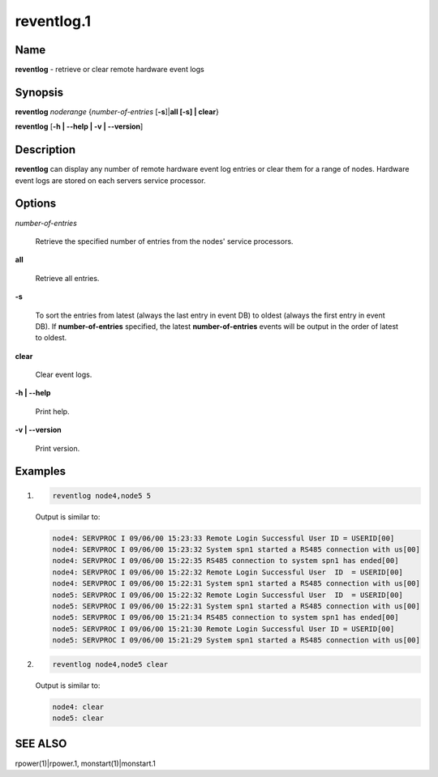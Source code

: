 
###########
reventlog.1
###########

.. highlight:: perl


****
Name
****


\ **reventlog**\  - retrieve or clear remote hardware event logs


****************
\ **Synopsis**\ 
****************


\ **reventlog**\  \ *noderange*\  {\ *number-of-entries*\  [\ **-s**\ ]|\ **all [-s] | clear**\ }

\ **reventlog**\  [\ **-h | -**\ **-help | -v | -**\ **-version**\ ]


*******************
\ **Description**\ 
*******************


\ **reventlog**\   can  display any number of remote hardware event log entries
or clear them for a range of nodes.  Hardware  event
logs are stored on each servers service processor.


***************
\ **Options**\ 
***************



\ *number-of-entries*\ 
 
 Retrieve the specified number of entries from the nodes' service processors.
 


\ **all**\ 
 
 Retrieve all entries.
 


\ **-s**\ 
 
 To sort the entries from latest (always the last entry in event DB) to oldest (always the first entry in event DB). If \ **number-of-entries**\  specified, the latest \ **number-of-entries**\  events will be output in the order of latest to oldest.
 


\ **clear**\ 
 
 Clear event logs.
 


\ **-h | -**\ **-help**\ 
 
 Print help.
 


\ **-v | -**\ **-version**\ 
 
 Print version.
 



****************
\ **Examples**\ 
****************



1.
 
 
 .. code-block:: perl
 
   reventlog node4,node5 5
 
 
 Output is similar to:
 
 
 .. code-block:: perl
 
   node4: SERVPROC I 09/06/00 15:23:33 Remote Login Successful User ID = USERID[00]
   node4: SERVPROC I 09/06/00 15:23:32 System spn1 started a RS485 connection with us[00]
   node4: SERVPROC I 09/06/00 15:22:35 RS485 connection to system spn1 has ended[00]
   node4: SERVPROC I 09/06/00 15:22:32 Remote Login Successful User  ID  = USERID[00]
   node4: SERVPROC I 09/06/00 15:22:31 System spn1 started a RS485 connection with us[00]
   node5: SERVPROC I 09/06/00 15:22:32 Remote Login Successful User  ID  = USERID[00]
   node5: SERVPROC I 09/06/00 15:22:31 System spn1 started a RS485 connection with us[00]
   node5: SERVPROC I 09/06/00 15:21:34 RS485 connection to system spn1 has ended[00]
   node5: SERVPROC I 09/06/00 15:21:30 Remote Login Successful User ID = USERID[00]
   node5: SERVPROC I 09/06/00 15:21:29 System spn1 started a RS485 connection with us[00]
 
 


2.
 
 
 .. code-block:: perl
 
   reventlog node4,node5 clear
 
 
 Output is similar to:
 
 
 .. code-block:: perl
 
   node4: clear
   node5: clear
 
 



********
SEE ALSO
********


rpower(1)|rpower.1, monstart(1)|monstart.1

